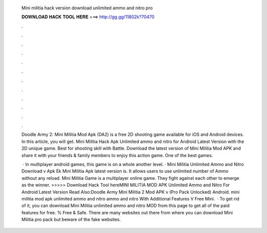  Mini militia hack version download unlimited ammo and nitro pro
  
  
  
  𝐃𝐎𝐖𝐍𝐋𝐎𝐀𝐃 𝐇𝐀𝐂𝐊 𝐓𝐎𝐎𝐋 𝐇𝐄𝐑𝐄 ===> http://gg.gg/11802k?70470
  
  
  
  .
  
  
  
  .
  
  
  
  .
  
  
  
  .
  
  
  
  .
  
  
  
  .
  
  
  
  .
  
  
  
  .
  
  
  
  .
  
  
  
  .
  
  
  
  .
  
  
  
  .
  
  Doodle Army 2: Mini Militia Mod Apk (DA2) is a free 2D shooting game available for iOS and Android devices. In this article, you will get. Mini Militia Hack Apk Unlimited ammo and nitro for Android Latest Version with the 2D unique game. Best for shooting skill with Battle. Download the latest version of Mini Militia Mod APK and share it with your friends & family members to enjoy this action game. One of the best games.
  
   · In multiplayer android games, this game is on a whole another level. · Mini Militia Unlimited Ammo and Nitro Download v Apk Ek Mini Militia Apk latest version is. It allows users to use unlimited number of Ammo without any reload. Mini Militia Game is a multiplayer online game. They fight against each other to emerge as the winner. >>>>> Download Hack Tool hereMINI MILITIA MOD APK Unlimited Ammo and Nitro For Android Latest Version Read Also:Doodle Army Mini Militia 2 Mod APK v (Pro Pack Unlocked) Android. mini militia mod apk unlimited ammo and nitro ammo and nitro With Additional Features V Free Mini.  · To get rid of it, you can download Mini Militia unlimited ammo and nitro MOD from this page to get all of the paid features for free. % Free & Safe. There are many websites out there from where you can download Mini Militia pro pack but beware of the fake websites.

